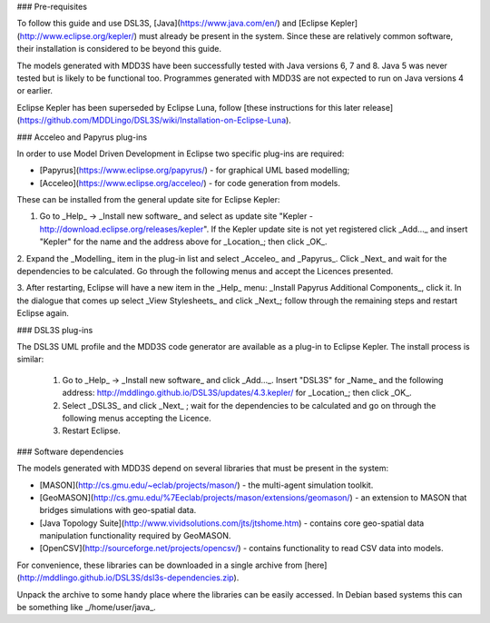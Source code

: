 ### Pre-requisites

To follow this guide and use DSL3S, [Java](https://www.java.com/en/) and [Eclipse Kepler](http://www.eclipse.org/kepler/) must already be present in the system. Since these are relatively common software, their installation is considered to be beyond this guide.

The models generated with MDD3S have been successfully tested with Java versions 6, 7 and 8. Java 5 was never tested but is likely to be functional too. Programmes generated with MDD3S are not expected to run on Java versions 4 or earlier.

Eclipse Kepler has been superseded by Eclipse Luna, follow [these instructions for this later release](https://github.com/MDDLingo/DSL3S/wiki/Installation-on-Eclipse-Luna).

### Acceleo and Papyrus plug-ins

In order to use Model Driven Development in Eclipse two specific plug-ins are required:

* [Papyrus](https://www.eclipse.org/papyrus/) - for graphical UML based modelling;

* [Acceleo](https://www.eclipse.org/acceleo/) - for code generation from models.

These can be installed from the general update site for Eclipse Kepler:

1. Go to _Help_ -> _Install new software_  and select as update site "Kepler - http://download.eclipse.org/releases/kepler". If the Kepler update site is not yet registered click _Add..._ and insert "Kepler" for the name and the address above for _Location_; then click _OK_.

2. Expand the _Modelling_ item in the plug-in list and select _Acceleo_ and _Papyrus_. Click _Next_ and wait for the dependencies to be calculated. 
Go through the following menus and accept the Licences presented.

3. After restarting, Eclipse will have a new item in the _Help_ menu: _Install Papyrus Additional Components_, click it. 
In the dialogue that comes up select _View Stylesheets_ and click _Next_; follow through the remaining steps and restart Eclipse again.

### DSL3S plug-ins

The DSL3S UML profile and the MDD3S code generator are available as a plug-in to Eclipse Kepler. The install process is similar:

 1. Go to _Help_ -> _Install new software_  and click _Add..._. Insert "DSL3S" for _Name_ and the following address: http://mddlingo.github.io/DSL3S/updates/4.3.kepler/ for _Location_; then click _OK_. 

 2. Select _DSL3S_ and click _Next_ ; wait for the dependencies to be calculated and go on through the following menus accepting the Licence.

 3. Restart Eclipse.

### Software dependencies

The models generated with MDD3S depend on several libraries that must be present in the system:

* [MASON](http://cs.gmu.edu/~eclab/projects/mason/) - the multi-agent simulation toolkit.

* [GeoMASON](http://cs.gmu.edu/%7Eeclab/projects/mason/extensions/geomason/) - an extension to MASON that bridges simulations with geo-spatial data.

* [Java Topology Suite](http://www.vividsolutions.com/jts/jtshome.htm) - contains core geo-spatial data manipulation functionality required by GeoMASON. 

* [OpenCSV](http://sourceforge.net/projects/opencsv/) - contains functionality to read CSV data into models.

For convenience, these libraries can be downloaded in a single archive from [here](http://mddlingo.github.io/DSL3S/dsl3s-dependencies.zip).

Unpack the archive to some handy place where the libraries can be easily accessed. In Debian based systems this can be something like _/home/user/java_. 

















